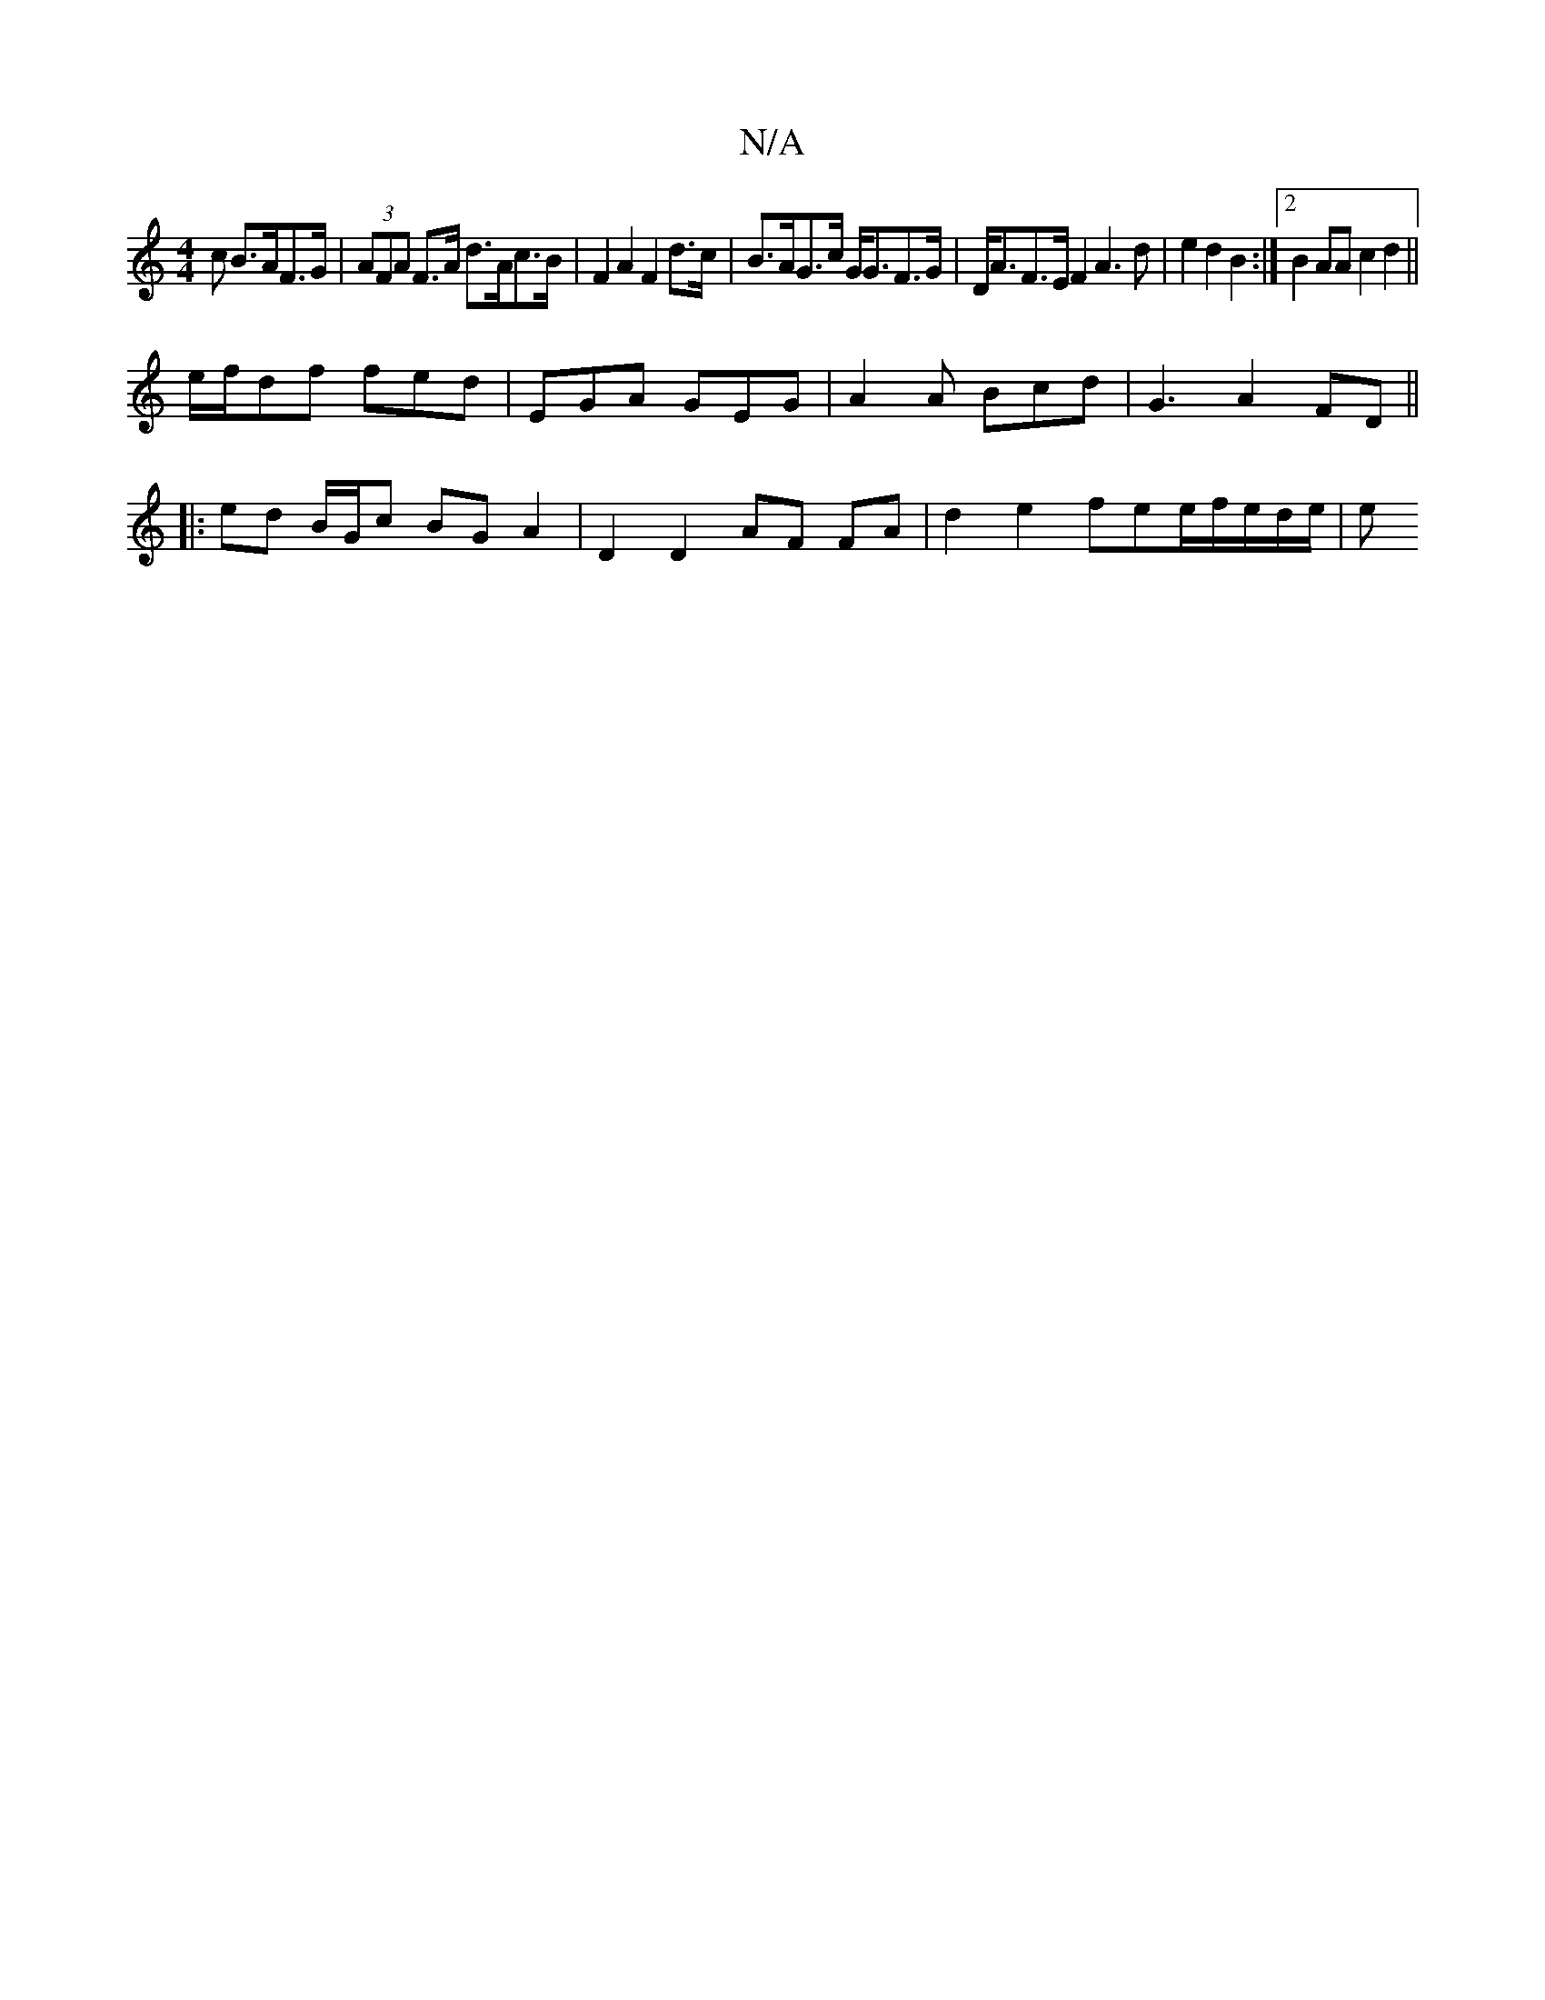 X:1
T:N/A
M:4/4
R:N/A
K:Cmajor
>c B>AF>G|(3AFA F>A d>Ac>B | F2 A2 F2 d>c | B>AG>c G<GF>G | D<AF>E F2A3 d | e2d2 B2 :|2 B2 AA c2 d2 ||
e/f/df fed | EGA GEG | A2A Bcd | G3 A2FD ||
|: ed B/G/c BG A2|D2 D2 AF FA|d2 e2 fee/f/e/2d/2e/2|e